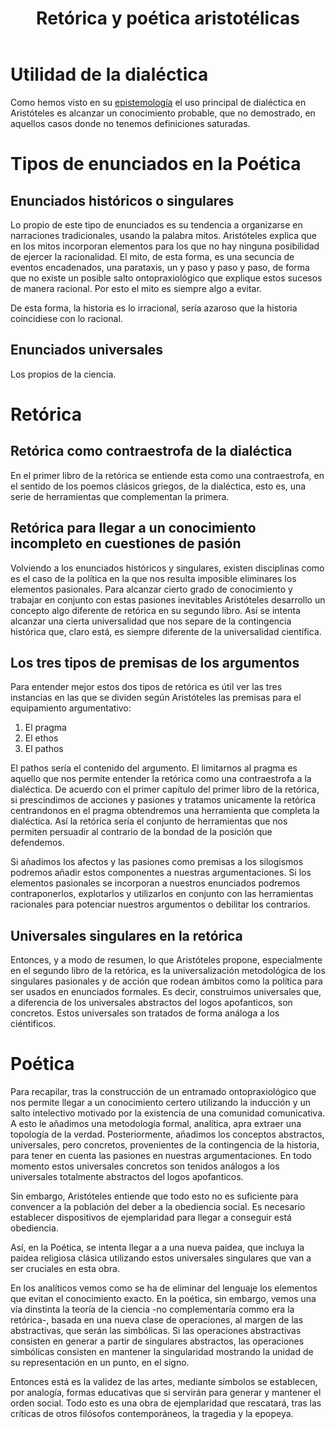 :PROPERTIES:
:ID:       E63CD8AC-ADF3-43D4-BB60-DE755CCF6B87
:END:
#+title: Retórica y poética aristotélicas


* Utilidad de la dialéctica

Como hemos visto en su [[id:28101747-4722-4D5A-8941-B655E4005AC6][epistemología]] el uso principal de dialéctica en Aristóteles es alcanzar un conocimiento probable, que no demostrado, en aquellos casos donde no tenemos definiciones saturadas.


* Tipos de enunciados en la Poética

** Enunciados históricos o singulares

Lo propio de este tipo de enunciados es su tendencia a organizarse en narraciones tradicionales, usando la palabra mitos. Aristóteles explica que en los mitos incorporan elementos para los que no hay ninguna posibilidad de ejercer la racionalidad. El mito, de esta forma, es una secuncia de eventos encadenados, una parataxis, un y paso y paso y paso, de forma que no existe un posible salto ontopraxiológico que explique estos sucesos de manera racional. Por esto el mito es siempre algo a evitar.

De esta forma, la historia es lo irracional, sería azaroso que la historia coincidiese con lo racional.

** Enunciados universales

Los propios de la ciencia.


* Retórica
** Retórica como contraestrofa de la dialéctica

En el primer libro de la retórica se entiende esta como una contraestrofa, en el sentido de los poemos clásicos griegos, de la dialéctica, esto es, una serie de herramientas que complementan la primera.

** Retórica para llegar a un conocimiento incompleto en cuestiones de pasión

Volviendo a los enunciados históricos y singulares, existen disciplinas como es el caso de la política en la que nos resulta imposible eliminares los elementos pasionales. Para alcanzar cierto grado de conocimiento y trabajar en conjunto con estas pasiones inevitables Aristóteles desarrollo un concepto algo diferente de retórica en su segundo libro. Así se intenta alcanzar una cierta universalidad que nos separe de la contingencia histórica que, claro está, es siempre diferente de la universalidad científica.


** Los tres tipos de premisas de los argumentos

Para entender mejor estos dos tipos de retórica es útil ver las tres instancias en las que se dividen según Aristóteles las premisas para el equipamiento argumentativo:

1. El pragma
2. El ethos
3. El pathos

El pathos sería el contenido del argumento. El limitarnos al pragma es aquello que nos permite entender la retórica como una contraestrofa a la dialéctica. De acuerdo con el primer capítulo del primer libro de la retórica, si prescindimos de acciones y pasiones y tratamos unicamente la retórica centrandonos en el pragma obtendremos una herramienta que completa la dialéctica. Así la retórica sería el conjunto de herramientas que nos permiten persuadir al contrario de la bondad de la posición que defendemos. 

Si añadimos los afectos y las pasiones como premisas a los silogismos podremos añadir estos componentes a nuestras argumentaciones. Si los elementos pasionales se incorporan a nuestros enunciados podremos contraponerlos, explotarlos y utilizarlos en conjunto con las herramientas racionales para potenciar nuestros argumentos o debilitar los contrarios.


** Universales singulares en la retórica

Entonces, y a modo de resumen, lo que Aristóteles propone, especialmente en el segundo libro de la retórica, es la universalización metodológica de los singulares pasionales y de acción que rodean ámbitos como la política para ser usados en enunciados formales. Es decir, construimos universales que, a diferencia de los universales abstractos del logos apofanticos, son concretos. Estos universales son tratados de forma análoga a los ciéntificos.


* Poética

Para recapilar, tras la construcción de un entramado ontopraxiológico que nos permite llegar a un conocimiento certero utilizando la inducción y un salto intelectivo motivado por la existencia de una comunidad comunicativa. A esto le añadimos una metodología formal, analítica, apra extraer una topología de la verdad. Posteriormente, añadimos los conceptos abstractos, universales, pero concretos, provenientes de la contingencia de la historia, para tener en cuenta las pasiones en nuestras argumentaciones. En todo momento estos universales concretos son tenidos análogos a los universales totalmente abstractos del logos apofanticos.

Sin embargo, Aristóteles entiende que todo esto no es suficiente para convencer a la población del deber a la obediencia social. Es necesario establecer dispositivos de ejemplaridad para llegar a conseguir está obediencia.

Así, en la Poética, se intenta llegar a a una nueva paidea, que incluya la paidea religiosa clásica utilizando estos universales singulares que van a ser cruciales en esta obra.

En los analíticos vemos como se ha de eliminar del lenguaje los elementos que evitan el conocimiento exacto. En la poética, sin embargo, vemos una vía dinstinta la teoría de la ciencia -no complementaría commo era la retórica-, basada en una nueva clase de operaciones, al margen de las abstractivas, que serán las simbólicas. Si las operaciones abstractivas consisten en generar a partir de singulares abstractos, las operaciones simbólicas consisten en mantener la singularidad mostrando la unidad de su representación en un punto, en el signo. 

Entonces está es la validez de las artes, mediante símbolos se establecen, por analogía, formas educativas que si servirán para generar y mantener el orden social. Todo esto es una obra de ejemplaridad que rescatará, tras las críticas de otros filósofos contemporáneos, la tragedia y la epopeya.
